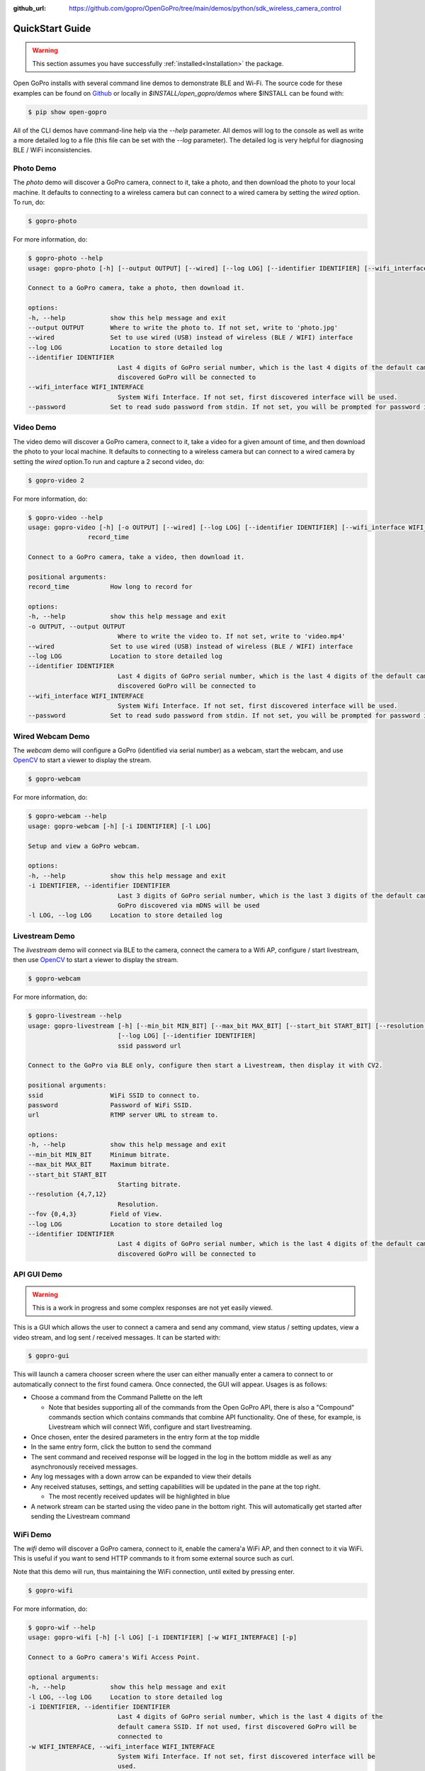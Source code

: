 :github_url: https://github.com/gopro/OpenGoPro/tree/main/demos/python/sdk_wireless_camera_control

================
QuickStart Guide
================

.. warning:: This section assumes you have successfully :ref:`installed<Installation>` the package.


Open GoPro installs with several command line demos to demonstrate BLE and Wi-Fi. The source code for these examples
can be found on `Github <https://github.com/gopro/OpenGoPro/tree/main/demos/python/sdk_wireless_camera_control/open_gopro/demos>`_
or locally in `$INSTALL/open_gopro/demos` where $INSTALL can be found with:

.. code-block:: console

    $ pip show open-gopro

All of the CLI demos have command-line help via the `--help` parameter. All demos will log to the console as well
as write a more detailed log to a file (this file can be set with the `--log` parameter). The detailed log
is very helpful for diagnosing BLE / WiFi inconsistencies.

Photo Demo
----------

The `photo` demo will discover a GoPro camera, connect to it, take a photo, and then download the
photo to your local machine. It defaults to connecting to a wireless camera but can connect to a wired camera
by setting the `wired` option. To run, do:

.. code-block:: console

    $ gopro-photo

For more information, do:

.. code-block:: console

    $ gopro-photo --help
    usage: gopro-photo [-h] [--output OUTPUT] [--wired] [--log LOG] [--identifier IDENTIFIER] [--wifi_interface WIFI_INTERFACE] [--password]

    Connect to a GoPro camera, take a photo, then download it.

    options:
    -h, --help            show this help message and exit
    --output OUTPUT       Where to write the photo to. If not set, write to 'photo.jpg'
    --wired               Set to use wired (USB) instead of wireless (BLE / WIFI) interface
    --log LOG             Location to store detailed log
    --identifier IDENTIFIER
                            Last 4 digits of GoPro serial number, which is the last 4 digits of the default camera SSID. If not used, first
                            discovered GoPro will be connected to
    --wifi_interface WIFI_INTERFACE
                            System Wifi Interface. If not set, first discovered interface will be used.
    --password            Set to read sudo password from stdin. If not set, you will be prompted for password if needed

Video Demo
----------

The video demo will discover a GoPro camera, connect to it, take a video for a given amount of time, and then
download the photo to your local machine.  It defaults to connecting to a wireless camera but can connect to a
wired camera by setting the `wired` option.To run and capture a 2 second video, do:

.. code-block:: console

    $ gopro-video 2

For more information, do:

.. code-block:: console

    $ gopro-video --help
    usage: gopro-video [-h] [-o OUTPUT] [--wired] [--log LOG] [--identifier IDENTIFIER] [--wifi_interface WIFI_INTERFACE] [--password]
                    record_time

    Connect to a GoPro camera, take a video, then download it.

    positional arguments:
    record_time           How long to record for

    options:
    -h, --help            show this help message and exit
    -o OUTPUT, --output OUTPUT
                            Where to write the video to. If not set, write to 'video.mp4'
    --wired               Set to use wired (USB) instead of wireless (BLE / WIFI) interface
    --log LOG             Location to store detailed log
    --identifier IDENTIFIER
                            Last 4 digits of GoPro serial number, which is the last 4 digits of the default camera SSID. If not used, first
                            discovered GoPro will be connected to
    --wifi_interface WIFI_INTERFACE
                            System Wifi Interface. If not set, first discovered interface will be used.
    --password            Set to read sudo password from stdin. If not set, you will be prompted for password if needed

Wired Webcam Demo
-----------------

The `webcam` demo will configure a GoPro (identified via serial number) as a webcam, start the webcam, and use
`OpenCV <https://pypi.org/project/opencv-python/>`_  to start a viewer to display the stream.

.. code-block:: console

    $ gopro-webcam

For more information, do:

.. code-block:: console

    $ gopro-webcam --help
    usage: gopro-webcam [-h] [-i IDENTIFIER] [-l LOG]

    Setup and view a GoPro webcam.

    options:
    -h, --help            show this help message and exit
    -i IDENTIFIER, --identifier IDENTIFIER
                            Last 3 digits of GoPro serial number, which is the last 3 digits of the default camera SSID. If not specified, first
                            GoPro discovered via mDNS will be used
    -l LOG, --log LOG     Location to store detailed log

Livestream Demo
---------------

The `livestream` demo will connect via BLE to the camera, connect the camera to a Wifi AP, configure / start
livestream, then use `OpenCV <https://pypi.org/project/opencv-python/>`_  to start a viewer to display the stream.

.. code-block:: console

    $ gopro-webcam

For more information, do:

.. code-block:: console

    $ gopro-livestream --help
    usage: gopro-livestream [-h] [--min_bit MIN_BIT] [--max_bit MAX_BIT] [--start_bit START_BIT] [--resolution {4,7,12}] [--fov {0,4,3}]
                            [--log LOG] [--identifier IDENTIFIER]
                            ssid password url

    Connect to the GoPro via BLE only, configure then start a Livestream, then display it with CV2.

    positional arguments:
    ssid                  WiFi SSID to connect to.
    password              Password of WiFi SSID.
    url                   RTMP server URL to stream to.

    options:
    -h, --help            show this help message and exit
    --min_bit MIN_BIT     Minimum bitrate.
    --max_bit MAX_BIT     Maximum bitrate.
    --start_bit START_BIT
                            Starting bitrate.
    --resolution {4,7,12}
                            Resolution.
    --fov {0,4,3}         Field of View.
    --log LOG             Location to store detailed log
    --identifier IDENTIFIER
                            Last 4 digits of GoPro serial number, which is the last 4 digits of the default camera SSID. If not used, first
                            discovered GoPro will be connected to

API GUI Demo
-------------

.. warning::
    This is a work in progress and some complex responses are not yet easily viewed.

This is a GUI which allows the user to connect a camera and send any command, view status / setting
updates, view a video stream, and log sent / received messages. It can be started with:

.. code-block:: console

    $ gopro-gui

This will launch a camera chooser screen where the user can either manually enter a camera to connect to
or automatically connect to the first found camera. Once connected, the GUI will appear. Usages is as follows:

- Choose a command from the Command Pallette on the left

  - Note that besides supporting all of the commands from the Open GoPro API, there is also a "Compound" commands
    section which contains commands that combine API functionality. One of these, for example, is Livestream
    which will connect Wifi, configure and start livestreaming.
- Once chosen, enter the desired parameters in the entry form at the top middle
- In the same entry form, click the button to send the command
- The sent command and received response will be logged in the log in the bottom middle as well as any
  asynchronously received messages.
- Any log messages with a down arrow can be expanded to view their details
- Any received statuses, settings, and setting capabilities will be updated in the pane at the top right.

  - The most recently received updates will be highlighted in blue
- A network stream can be started using the video pane in the bottom right. This will automatically get started
  after sending the Livestream command

WiFi Demo
-----------

The `wifi` demo will discover a GoPro camera, connect to it, enable the camera'a WiFi AP, and then connect
to it via WiFi. This is useful if you want to send HTTP commands to it from some external source such as curl.

Note that this demo will run, thus maintaining the WiFi connection, until exited by pressing enter.

.. code-block:: console

    $ gopro-wifi

For more information, do:

.. code-block:: console

    $ gopro-wif --help
    usage: gopro-wifi [-h] [-l LOG] [-i IDENTIFIER] [-w WIFI_INTERFACE] [-p]

    Connect to a GoPro camera's Wifi Access Point.

    optional arguments:
    -h, --help            show this help message and exit
    -l LOG, --log LOG     Location to store detailed log
    -i IDENTIFIER, --identifier IDENTIFIER
                            Last 4 digits of GoPro serial number, which is the last 4 digits of the
                            default camera SSID. If not used, first discovered GoPro will be
                            connected to
    -w WIFI_INTERFACE, --wifi_interface WIFI_INTERFACE
                            System Wifi Interface. If not set, first discovered interface will be
                            used.
    -p, --password        Set to read sudo password from stdin. If not set, you will be prompted
                            for password if needed

Battery Demo
------------

This demo will continuously read the battery level (either via polling or registering fro notifications as
configured per the command line argument) and write
the results to a .csv file. To run, do:

.. code-block:: console

    $ gopro-log-battery

For more information, do:

.. code-block:: console

    $ gopro-log-battery --help
    usage: gopro-log-battery [-h] [-p POLL] [-l LOG] [-i IDENTIFIER]

    Connect to the GoPro via BLE only and continuously read the battery (either by polling or
    notifications).

    optional arguments:
    -h, --help            show this help message and exit
    -p POLL, --poll POLL  Set to poll the battery at a given interval. If not set, battery level
                            will be notified instead. Defaults to notifications.
    -l LOG, --log LOG     Location to store detailed log
    -i IDENTIFIER, --identifier IDENTIFIER
                            Last 4 digits of GoPro serial number, which is the last 4 digits of the
                            default camera SSID. If not used, first discovered GoPro will be
                            connected to
